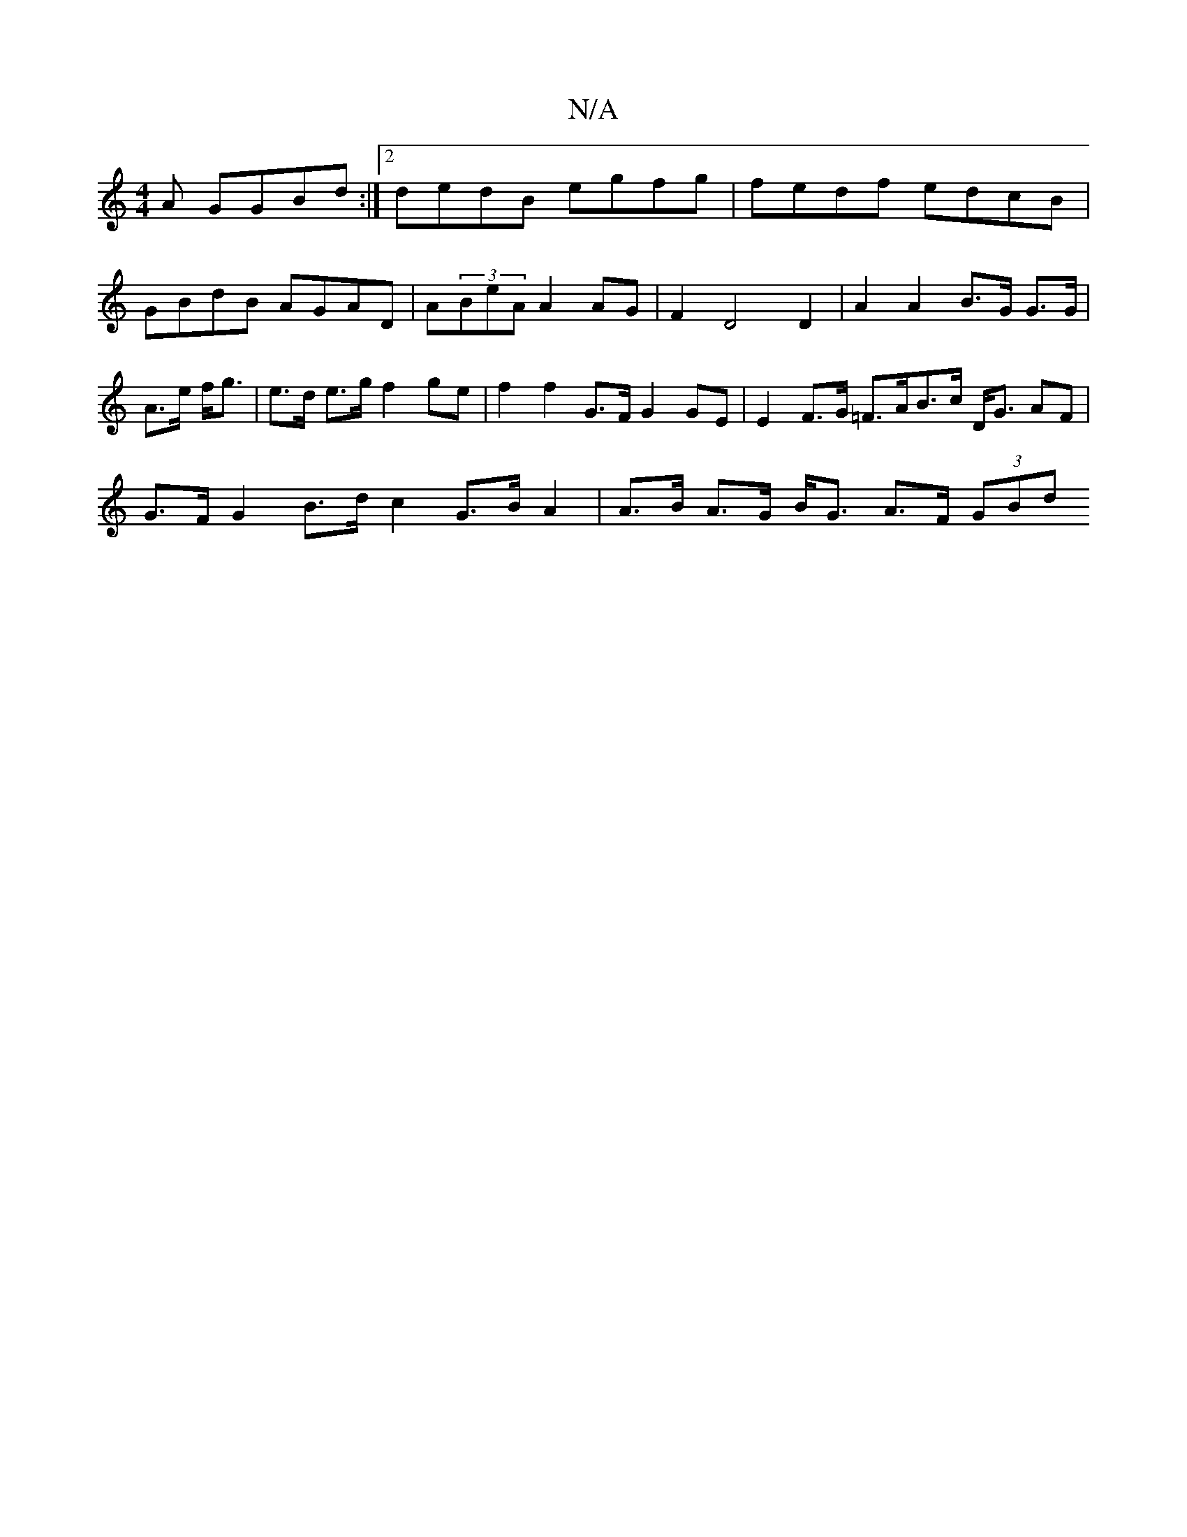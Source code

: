 X:1
T:N/A
M:4/4
R:N/A
K:Cmajor
A GGBd :|2 dedB egfg | fedf edcB | GBdB AGAD | A(3BeA A2 AG |F2 D4 D2 | A2 A2 B>G G>G | A>e f<g | e>d e>g f2 ge | f2 f2 G>F G2 GE | E2 F>G =F>AB>c D<G AF |
G>F G2 B>d c2 G>B A2 | A>B A>G B<G A>F (3GBd